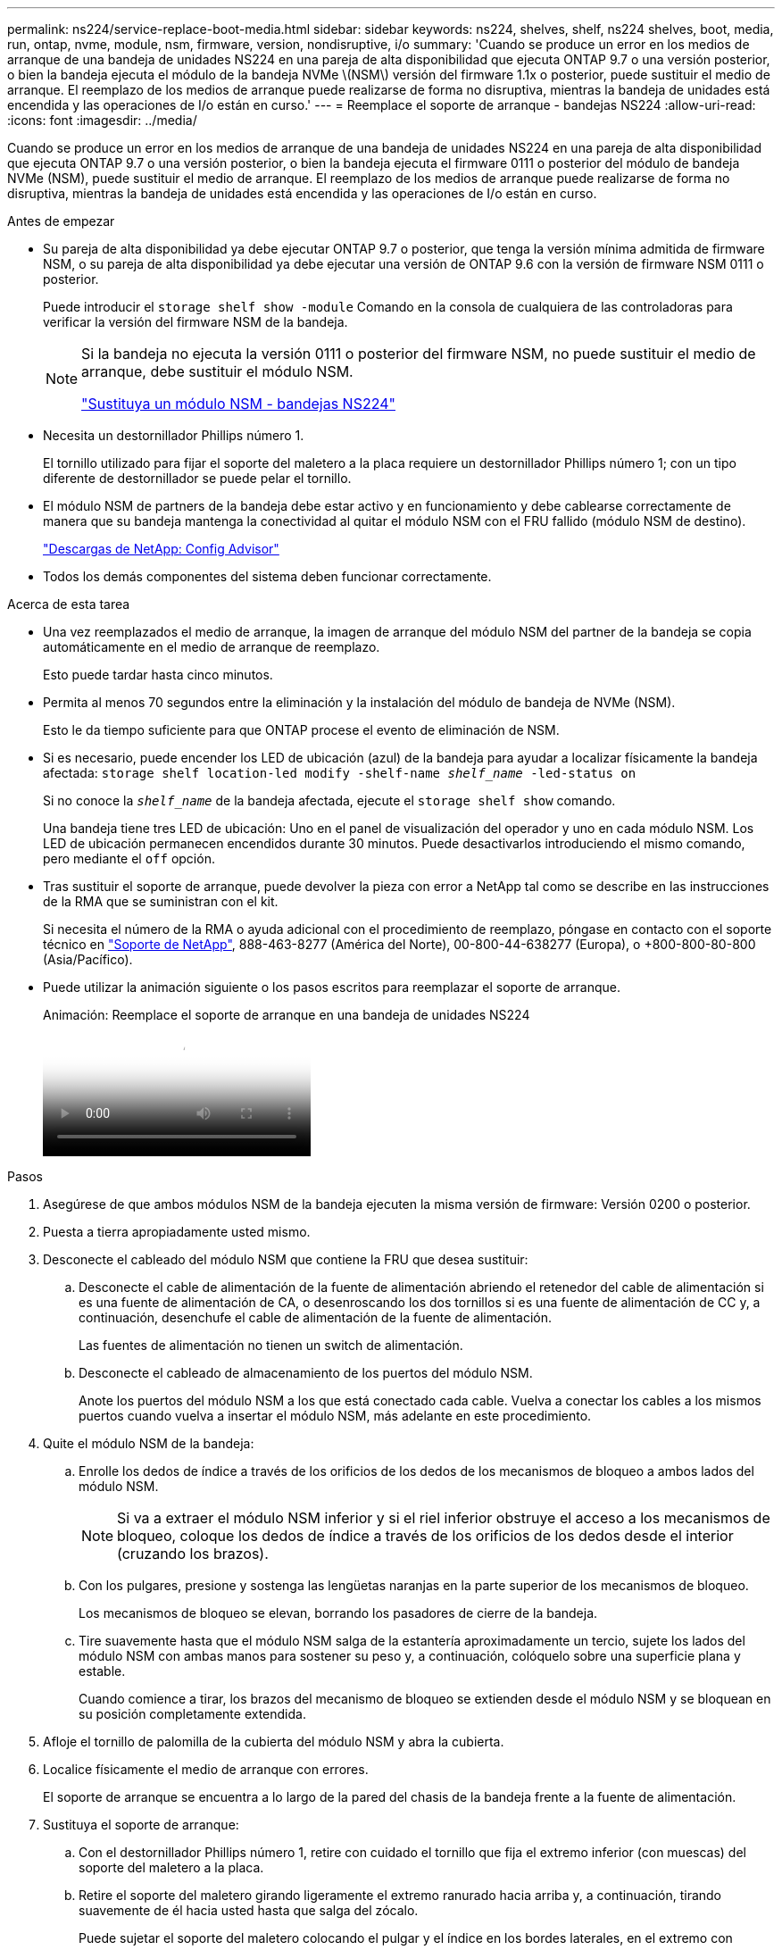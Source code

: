 ---
permalink: ns224/service-replace-boot-media.html 
sidebar: sidebar 
keywords: ns224, shelves, shelf, ns224 shelves, boot, media, run, ontap, nvme, module, nsm, firmware, version, nondisruptive, i/o 
summary: 'Cuando se produce un error en los medios de arranque de una bandeja de unidades NS224 en una pareja de alta disponibilidad que ejecuta ONTAP 9.7 o una versión posterior, o bien la bandeja ejecuta el módulo de la bandeja NVMe \(NSM\) versión del firmware 1.1x o posterior, puede sustituir el medio de arranque. El reemplazo de los medios de arranque puede realizarse de forma no disruptiva, mientras la bandeja de unidades está encendida y las operaciones de I/o están en curso.' 
---
= Reemplace el soporte de arranque - bandejas NS224
:allow-uri-read: 
:icons: font
:imagesdir: ../media/


[role="lead"]
Cuando se produce un error en los medios de arranque de una bandeja de unidades NS224 en una pareja de alta disponibilidad que ejecuta ONTAP 9.7 o una versión posterior, o bien la bandeja ejecuta el firmware 0111 o posterior del módulo de bandeja NVMe (NSM), puede sustituir el medio de arranque. El reemplazo de los medios de arranque puede realizarse de forma no disruptiva, mientras la bandeja de unidades está encendida y las operaciones de I/o están en curso.

.Antes de empezar
* Su pareja de alta disponibilidad ya debe ejecutar ONTAP 9.7 o posterior, que tenga la versión mínima admitida de firmware NSM, o su pareja de alta disponibilidad ya debe ejecutar una versión de ONTAP 9.6 con la versión de firmware NSM 0111 o posterior.
+
Puede introducir el `storage shelf show -module` Comando en la consola de cualquiera de las controladoras para verificar la versión del firmware NSM de la bandeja.

+
[NOTE]
====
Si la bandeja no ejecuta la versión 0111 o posterior del firmware NSM, no puede sustituir el medio de arranque, debe sustituir el módulo NSM.

link:service-replace-nsm100.html["Sustituya un módulo NSM - bandejas NS224"^]

====
* Necesita un destornillador Phillips número 1.
+
El tornillo utilizado para fijar el soporte del maletero a la placa requiere un destornillador Phillips número 1; con un tipo diferente de destornillador se puede pelar el tornillo.

* El módulo NSM de partners de la bandeja debe estar activo y en funcionamiento y debe cablearse correctamente de manera que su bandeja mantenga la conectividad al quitar el módulo NSM con el FRU fallido (módulo NSM de destino).
+
https://mysupport.netapp.com/site/tools/tool-eula/activeiq-configadvisor["Descargas de NetApp: Config Advisor"^]

* Todos los demás componentes del sistema deben funcionar correctamente.


.Acerca de esta tarea
* Una vez reemplazados el medio de arranque, la imagen de arranque del módulo NSM del partner de la bandeja se copia automáticamente en el medio de arranque de reemplazo.
+
Esto puede tardar hasta cinco minutos.

* Permita al menos 70 segundos entre la eliminación y la instalación del módulo de bandeja de NVMe (NSM).
+
Esto le da tiempo suficiente para que ONTAP procese el evento de eliminación de NSM.

* Si es necesario, puede encender los LED de ubicación (azul) de la bandeja para ayudar a localizar físicamente la bandeja afectada: `storage shelf location-led modify -shelf-name _shelf_name_ -led-status on`
+
Si no conoce la `_shelf_name_` de la bandeja afectada, ejecute el `storage shelf show` comando.

+
Una bandeja tiene tres LED de ubicación: Uno en el panel de visualización del operador y uno en cada módulo NSM. Los LED de ubicación permanecen encendidos durante 30 minutos. Puede desactivarlos introduciendo el mismo comando, pero mediante el `off` opción.

* Tras sustituir el soporte de arranque, puede devolver la pieza con error a NetApp tal como se describe en las instrucciones de la RMA que se suministran con el kit.
+
Si necesita el número de la RMA o ayuda adicional con el procedimiento de reemplazo, póngase en contacto con el soporte técnico en https://mysupport.netapp.com/site/global/dashboard["Soporte de NetApp"^], 888-463-8277 (América del Norte), 00-800-44-638277 (Europa), o +800-800-80-800 (Asia/Pacífico).

* Puede utilizar la animación siguiente o los pasos escritos para reemplazar el soporte de arranque.
+
.Animación: Reemplace el soporte de arranque en una bandeja de unidades NS224
video::20ed85f9-1f80-4e0e-9219-ab4600070d8a[panopto]


.Pasos
. Asegúrese de que ambos módulos NSM de la bandeja ejecuten la misma versión de firmware: Versión 0200 o posterior.
. Puesta a tierra apropiadamente usted mismo.
. Desconecte el cableado del módulo NSM que contiene la FRU que desea sustituir:
+
.. Desconecte el cable de alimentación de la fuente de alimentación abriendo el retenedor del cable de alimentación si es una fuente de alimentación de CA, o desenroscando los dos tornillos si es una fuente de alimentación de CC y, a continuación, desenchufe el cable de alimentación de la fuente de alimentación.
+
Las fuentes de alimentación no tienen un switch de alimentación.

.. Desconecte el cableado de almacenamiento de los puertos del módulo NSM.
+
Anote los puertos del módulo NSM a los que está conectado cada cable. Vuelva a conectar los cables a los mismos puertos cuando vuelva a insertar el módulo NSM, más adelante en este procedimiento.



. Quite el módulo NSM de la bandeja:
+
.. Enrolle los dedos de índice a través de los orificios de los dedos de los mecanismos de bloqueo a ambos lados del módulo NSM.
+

NOTE: Si va a extraer el módulo NSM inferior y si el riel inferior obstruye el acceso a los mecanismos de bloqueo, coloque los dedos de índice a través de los orificios de los dedos desde el interior (cruzando los brazos).

.. Con los pulgares, presione y sostenga las lengüetas naranjas en la parte superior de los mecanismos de bloqueo.
+
Los mecanismos de bloqueo se elevan, borrando los pasadores de cierre de la bandeja.

.. Tire suavemente hasta que el módulo NSM salga de la estantería aproximadamente un tercio, sujete los lados del módulo NSM con ambas manos para sostener su peso y, a continuación, colóquelo sobre una superficie plana y estable.
+
Cuando comience a tirar, los brazos del mecanismo de bloqueo se extienden desde el módulo NSM y se bloquean en su posición completamente extendida.



. Afloje el tornillo de palomilla de la cubierta del módulo NSM y abra la cubierta.
. Localice físicamente el medio de arranque con errores.
+
El soporte de arranque se encuentra a lo largo de la pared del chasis de la bandeja frente a la fuente de alimentación.

. Sustituya el soporte de arranque:
+
.. Con el destornillador Phillips número 1, retire con cuidado el tornillo que fija el extremo inferior (con muescas) del soporte del maletero a la placa.
.. Retire el soporte del maletero girando ligeramente el extremo ranurado hacia arriba y, a continuación, tirando suavemente de él hacia usted hasta que salga del zócalo.
+
Puede sujetar el soporte del maletero colocando el pulgar y el índice en los bordes laterales, en el extremo con muescas

.. Desembale el soporte del maletero de la bolsa antiestática.
.. Inserte el soporte de la funda de repuesto empujándolo suavemente en el zócalo hasta que quede asentado completamente en el zócalo.
+
Puede sujetar el soporte del maletero colocando el pulgar y el índice en los bordes laterales, en el extremo con muescas Asegúrese de que el lado con el disipador de calor está hacia arriba.

+
Cuando está correctamente asentado, y cuando se deja salir del soporte de la funda, el extremo ranurado del soporte de la funda está inclinado hacia arriba, lejos de la placa, porque aún no está fijado con el tornillo.

.. Sujete con cuidado el extremo ranurado del soporte del maletero mientras inserta y apriete el tornillo con el destornillador para fijar el soporte del maletero en su lugar.
+

NOTE: Apriete el tornillo lo suficiente como para sujetar el soporte del maletero firmemente en su lugar, pero no lo apriete en exceso.



. Cierre la cubierta del módulo NSM y, a continuación, apriete el tornillo de mariposa.
. Vuelva a insertar el módulo NSM en la bandeja:
+
.. Asegúrese de que los brazos del mecanismo de bloqueo están bloqueados en la posición completamente extendida.
.. Con ambas manos, deslice suavemente el módulo NSM hacia dentro de la bandeja hasta que el peso del módulo NSM sea totalmente compatible con la bandeja.
.. Inserte el módulo NSM en la bandeja hasta que se detenga (aproximadamente media pulgada de la parte posterior de la bandeja).
+
Puede colocar los pulgares en las lengüetas naranjas de la parte frontal de cada bucle de dedos (de los brazos del mecanismo de bloqueo) para empujar el módulo NSM.

.. Enrolle los dedos de índice a través de los orificios de los dedos de los mecanismos de bloqueo a ambos lados del módulo NSM.
+

NOTE: Si va a insertar el módulo NSM inferior y si el riel inferior obstruye el acceso a los mecanismos de bloqueo, coloque los dedos de índice a través de los orificios de los dedos desde el interior (cruzando los brazos).

.. Con los pulgares, presione y sostenga las lengüetas naranjas en la parte superior de los mecanismos de bloqueo.
.. Empuje suavemente hacia adelante para que los pestillos queden sobre el tope.
.. Suelte los pulgares de la parte superior de los mecanismos de bloqueo y, a continuación, siga presionando hasta que los mecanismos de bloqueo encajen en su lugar.
+
El módulo NSM debe insertarse por completo en el estante y enrasarse con los bordes del estante.



. Vuelva a conectar el cableado al módulo NSM:
+
.. Vuelva a conectar el cableado de almacenamiento a los mismos dos puertos del módulo NSM.
+
Los cables se insertan con la lengüeta de extracción del conector hacia arriba. Cuando se inserta correctamente un cable, éste hace clic en su lugar.

.. Vuelva a conectar el cable de alimentación a la fuente de alimentación y, a continuación, asegure el cable de alimentación con el retenedor del cable de alimentación si es una fuente de alimentación de CA, o apriete los dos tornillos de palomilla si es una fuente de alimentación de CC.
+
Cuando funciona correctamente, el LED bicolor de una fuente de alimentación se ilumina en verde.

+
Además, se encienden los dos LED LNK (verde) del puerto del módulo NSM. Si un LED LNK no se ilumina, vuelva a colocar el cable.



. Compruebe que los LED de atención (ámbar) del módulo NSM que contiene el soporte de arranque fallido y el panel de visualización del operador de la bandeja ya no están encendidos.
+
Puede tardar entre 5 y 10 minutos en que se aptotal los LED de atención. Esta es la cantidad de tiempo que tarda el módulo NSM en reiniciarse y la copia de la imagen del soporte de arranque en completarse.

+
Si los LED de fallo permanecen encendidos, es posible que el soporte de arranque no se encuentre correctamente o que haya otro problema y deberá ponerse en contacto con el soporte técnico para obtener ayuda.

. Verifique que el módulo NSM esté cableado correctamente ejecutando Active IQ Config Advisor.
+
Si se genera algún error de cableado, siga las acciones correctivas proporcionadas.

+
https://mysupport.netapp.com/site/tools/tool-eula/activeiq-configadvisor["Descargas de NetApp: Config Advisor"^]


